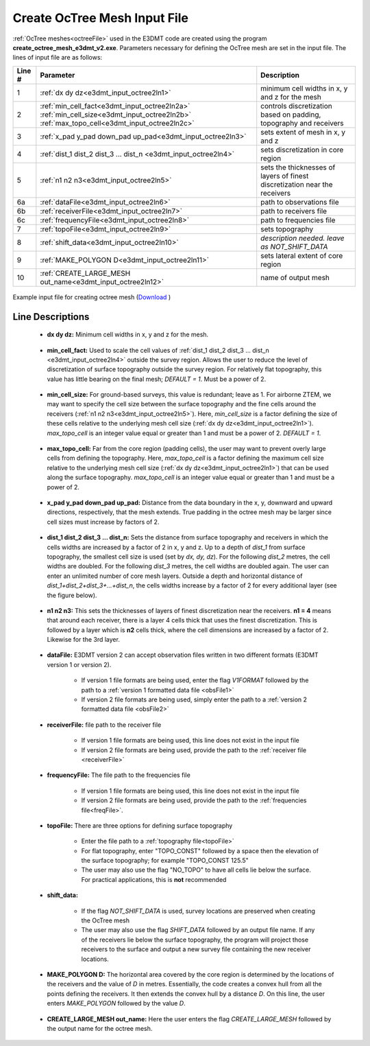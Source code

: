 .. _e3dmt_input_octree:

Create OcTree Mesh Input File
=============================

.. _e3dmt_input_octree2:

:ref:`OcTree meshes<octreeFile>` used in the E3DMT code are created using the program **create_octree_mesh_e3dmt_v2.exe**. Parameters necessary for defining the OcTree mesh are set in the input file. The lines of input file are as follows:

.. tabularcolumns:: |C|C|C|

+--------+---------------------------------------------------------------------------------------------------------------------------------------------------------------+---------------------------------------------------------------------------+
| Line # | Parameter                                                                                                                                                     | Description                                                               |
+========+===============================================================================================================================================================+===========================================================================+
| 1      |:ref:`dx dy dz<e3dmt_input_octree2ln1>`                                                                                                                        | minimum cell widths in x, y and z for the mesh                            |
+--------+---------------------------------------------------------------------------------------------------------------------------------------------------------------+---------------------------------------------------------------------------+
| 2      |:ref:`min_cell_fact<e3dmt_input_octree2ln2a>` :math:`\;` :ref:`min_cell_size<e3dmt_input_octree2ln2b>` :math:`\;` :ref:`max_topo_cell<e3dmt_input_octree2ln2c>`| controls discretization based on padding, topography and receivers        |
+--------+---------------------------------------------------------------------------------------------------------------------------------------------------------------+---------------------------------------------------------------------------+
| 3      |:ref:`x_pad y_pad down_pad up_pad<e3dmt_input_octree2ln3>`                                                                                                     | sets extent of mesh in x, y and z                                         |
+--------+---------------------------------------------------------------------------------------------------------------------------------------------------------------+---------------------------------------------------------------------------+
| 4      |:ref:`dist_1 dist_2 dist_3 ... dist_n <e3dmt_input_octree2ln4>`                                                                                                | sets discretization in core region                                        |
+--------+---------------------------------------------------------------------------------------------------------------------------------------------------------------+---------------------------------------------------------------------------+
| 5      |:ref:`n1 n2 n3<e3dmt_input_octree2ln5>`                                                                                                                        | sets the thicknesses of layers of finest discretization near the receivers|
+--------+---------------------------------------------------------------------------------------------------------------------------------------------------------------+---------------------------------------------------------------------------+
| 6a     |:ref:`dataFile<e3dmt_input_octree2ln6>`                                                                                                                        | path to observations file                                                 |
+--------+---------------------------------------------------------------------------------------------------------------------------------------------------------------+---------------------------------------------------------------------------+
| 6b     |:ref:`receiverFile<e3dmt_input_octree2ln7>`                                                                                                                    | path to receivers file                                                    |
+--------+---------------------------------------------------------------------------------------------------------------------------------------------------------------+---------------------------------------------------------------------------+
| 6c     |:ref:`frequencyFile<e3dmt_input_octree2ln8>`                                                                                                                   | path to frequencies file                                                  |
+--------+---------------------------------------------------------------------------------------------------------------------------------------------------------------+---------------------------------------------------------------------------+
| 7      |:ref:`topoFile<e3dmt_input_octree2ln9>`                                                                                                                        | sets topography                                                           |
+--------+---------------------------------------------------------------------------------------------------------------------------------------------------------------+---------------------------------------------------------------------------+
| 8      |:ref:`shift_data<e3dmt_input_octree2ln10>`                                                                                                                     | *description needed. leave as NOT_SHIFT_DATA*                             |
+--------+---------------------------------------------------------------------------------------------------------------------------------------------------------------+---------------------------------------------------------------------------+
| 9      |    :ref:`MAKE_POLYGON D<e3dmt_input_octree2ln11>`                                                                                                             | sets lateral extent of core region                                        |
+--------+---------------------------------------------------------------------------------------------------------------------------------------------------------------+---------------------------------------------------------------------------+
| 10     |    :ref:`CREATE_LARGE_MESH out_name<e3dmt_input_octree2ln12>`                                                                                                 | name of output mesh                                                       |
+--------+---------------------------------------------------------------------------------------------------------------------------------------------------------------+---------------------------------------------------------------------------+



.. figure:: images/create_octree_input_ver2.png
     :align: center
     :width: 700

     Example input file for creating octree mesh (`Download <https://github.com/ubcgif/e3dmt/raw/e3dmt_v2/assets/input_files_ver2/MTcreate_mesh.inp>`__ )


Line Descriptions
^^^^^^^^^^^^^^^^^


.. _e3dmt_input_octree2ln1:

    - **dx dy dz:** Minimum cell widths in x, y and z for the mesh.

.. _e3dmt_input_octree2ln2a:

    - **min_cell_fact:** Used to scale the cell values of :ref:`dist_1 dist_2 dist_3 ... dist_n <e3dmt_input_octree2ln4>` outside the survey region. Allows the user to reduce the level of discretization of surface topography outside the survey region. For relatively flat topography, this value has little bearing on the final mesh; *DEFAULT = 1*. Must be a power of 2.

.. _e3dmt_input_octree2ln2b:

    - **min_cell_size:** For ground-based surveys, this value is redundant; leave as 1. For airborne ZTEM, we may want to specify the cell size between the surface topography and the fine cells around the receivers (:ref:`n1 n2 n3<e3dmt_input_octree2ln5>`). Here, *min_cell_size* is a factor defining the size of these cells relative to the underlying mesh cell size (:ref:`dx dy dz<e3dmt_input_octree2ln1>`). *max_topo_cell* is an integer value equal or greater than 1 and must be a power of 2. *DEFAULT = 1*.

.. _e3dmt_input_octree2ln2c:

    - **max_topo_cell:** Far from the core region (padding cells), the user may want to prevent overly large cells from defining the topography. Here, *max_topo_cell* is a factor defining the maximum cell size relative to the underlying mesh cell size (:ref:`dx dy dz<e3dmt_input_octree2ln1>`) that can be used along the surface topography. *max_topo_cell* is an integer value equal or greater than 1 and must be a power of 2.

.. _e3dmt_input_octree2ln3:

    - **x_pad y_pad down_pad up_pad:** Distance from the data boundary in the x, y, downward and upward directions, respectively, that the mesh extends. True padding in the octree mesh may be larger since cell sizes must increase by factors of 2.

.. _e3dmt_input_octree2ln4:

    - **dist_1 dist_2 dist_3 ... dist_n:** Sets the distance from surface topography and receivers in which the cells widths are increased by a factor of 2 in x, y and z. Up to a depth of *dist_1* from surface topography, the smallest cell size is used (set by *dx, dy, dz*). For the following *dist_2* metres, the cell widths are doubled. For the following *dist_3* metres, the cell widths are doubled again. The user can enter an unlimited number of core mesh layers. Outside a depth and horizontal distance of *dist_1+dist_2+dist_3+...+dist_n*, the cells widths increase by a factor of 2 for every additional layer (see the figure below).

.. _e3dmt_input_octree2ln5:

    - **n1 n2 n3:** This sets the thicknesses of layers of finest discretization near the receivers. **n1 = 4** means that around each receiver, there is a layer 4 cells thick that uses the finest discretization. This is followed by a layer which is **n2** cells thick, where the cell dimensions are increased by a factor of 2. Likewise for the 3rd layer.

.. _e3dmt_input_octree2ln6:

    - **dataFile:** E3DMT version 2 can accept observation files written in two different formats (E3DMT version 1 or version 2).

    	- If version 1 file formats are being used, enter the flag *V1FORMAT* followed by the path to a :ref:`version 1 formatted data file <obsFile1>`
    	- If version 2 file formats are being used, simply enter the path to a :ref:`version 2 formatted data file <obsFile2>` 

.. _e3dmt_input_octree2ln7:

    - **receiverFile:** file path to the receiver file 

    	- If version 1 file formats are being used, this line does not exist in the input file
    	- If version 2 file formats are being used, provide the path to the :ref:`receiver file <receiverFile>`

.. _e3dmt_input_octree2ln8:

    - **frequencyFile:** The file path to the frequencies file

    	- If version 1 file formats are being used, this line does not exist in the input file
    	- If version 2 file formats are being used, provide the path to the :ref:`frequencies file<freqFile>`.

.. _e3dmt_input_octree2ln9:

    - **topoFile:** There are three options for defining surface topography

    	- Enter the file path to a :ref:`topography file<topoFile>`
    	- For flat topography, enter "TOPO_CONST" followed by a space then the elevation of the surface topography; for example "TOPO_CONST 125.5"
    	- The user may also use the flag "NO_TOPO" to have all cells lie below the surface. For practical applications, this is **not** recommended

.. _e3dmt_input_octree2ln10:

    - **shift_data:**

    	- If the flag *NOT_SHIFT_DATA* is used, survey locations are preserved when creating the OcTree mesh
    	- The user may also use the flag *SHIFT_DATA* followed by an output file name. If any of the receivers lie below the surface topography, the program will project those receivers to the surface and output a new survey file containing the new receiver locations.

.. _e3dmt_input_octree2ln11:

    - **MAKE_POLYGON D:** The horizontal area covered by the core region is determined by the locations of the receivers and the value of *D* in metres. Essentially, the code creates a convex hull from all the points defining the receivers. It then extends the convex hull by a distance *D*. On this line, the user enters *MAKE_POLYGON* followed by the value *D*.

.. _e3dmt_input_octree2ln12:

    - **CREATE_LARGE_MESH out_name:** Here the user enters the flag *CREATE_LARGE_MESH* followed by the output name for the octree mesh.











